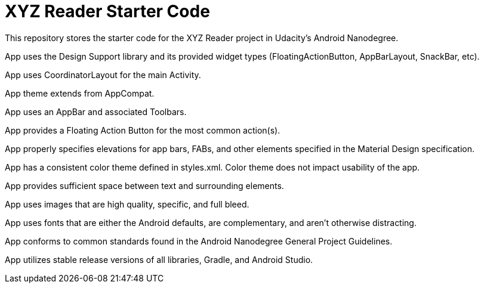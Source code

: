 = XYZ Reader Starter Code

This repository stores the starter code for the XYZ Reader project in Udacity's Android Nanodegree.

App uses the Design Support library and its provided widget types (FloatingActionButton, AppBarLayout, SnackBar, etc).

App uses CoordinatorLayout for the main Activity.

App theme extends from AppCompat.

App uses an AppBar and associated Toolbars.

App provides a Floating Action Button for the most common action(s).

App properly specifies elevations for app bars, FABs, and other elements specified in the Material Design specification.

App has a consistent color theme defined in styles.xml. Color theme does not impact usability of the app.

App provides sufficient space between text and surrounding elements.

App uses images that are high quality, specific, and full bleed.

App uses fonts that are either the Android defaults, are complementary, and aren't otherwise distracting.

App conforms to common standards found in the Android Nanodegree General Project Guidelines.

App utilizes stable release versions of all libraries, Gradle, and Android Studio.

